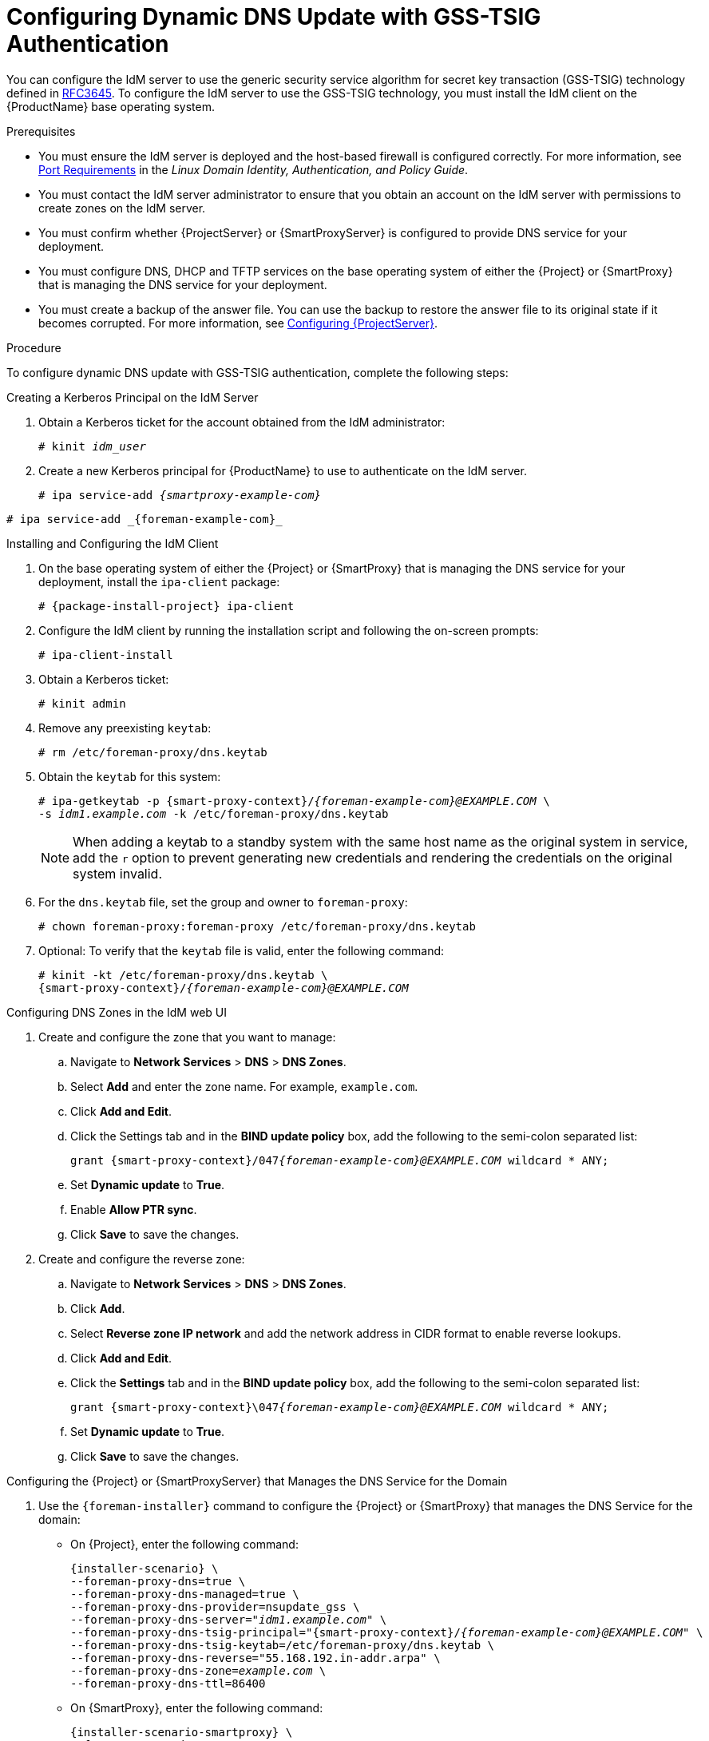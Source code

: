 [id="configuring-dynamic-dns-update-with-gss-tsig-authentication_{context}"]

= Configuring Dynamic DNS Update with GSS-TSIG Authentication

You can configure the IdM server to use the generic security service algorithm for secret key transaction (GSS-TSIG) technology defined in https://tools.ietf.org/html/rfc3645[RFC3645].
To configure the IdM server to use the GSS-TSIG technology, you must install the IdM client on the {ProductName} base operating system.

.Prerequisites

* You must ensure the IdM server is deployed and the host-based firewall is configured correctly. For more information, see https://access.redhat.com/documentation/en-US/Red_Hat_Enterprise_Linux/7/html/Linux_Domain_Identity_Authentication_and_Policy_Guide/installing-ipa.html#prereq-ports[Port Requirements] in the _Linux Domain Identity, Authentication, and Policy Guide_.
* You must contact the IdM server administrator to ensure that you obtain an account on the IdM server with permissions to create zones on the IdM server.
* You must confirm whether {ProjectServer} or {SmartProxyServer} is configured to provide DNS service for your deployment.
* You must configure DNS, DHCP and TFTP services on the base operating system of either the {Project} or {SmartProxy} that is managing the DNS service for your deployment.
* You must create a backup of the answer file. You can use the backup to restore the answer file to its original state if it becomes corrupted. For more information, see link:{BaseURL}installing_satellite_server_from_a_connected_network/installing-satellite-server-connected#configuring-server_satellite[Configuring {ProjectServer}].

.Procedure
To configure dynamic DNS update with GSS-TSIG authentication, complete the following steps:

.Creating a Kerberos Principal on the IdM Server

. Obtain a Kerberos ticket for the account obtained from the IdM administrator:
+
[options="nowrap" subs="+quotes,attributes"]
----
# kinit _idm_user_
----

. Create a new Kerberos principal for {ProductName} to use to authenticate on the IdM server.
+
ifeval::["{context}" == "{smart-proxy-context}"]
[options="nowrap" subs="+quotes,attributes"]
----
# ipa service-add _{smartproxy-example-com}_
----
endif::[]
ifeval::["{context}" == "{project-context}"]
[options="nowrap" subs="+quotes,attributes"]
----
# ipa service-add _{foreman-example-com}_
----
endif::[]


.Installing and Configuring the IdM Client

. On the base operating system of either the {Project} or {SmartProxy} that is managing the DNS service for your deployment, install the `ipa-client` package:
+
[options="nowrap" subs="+quotes,attributes"]
----
# {package-install-project} ipa-client
----

. Configure the IdM client by running the installation script and following the on-screen prompts:
+
[options="nowrap"]
----
# ipa-client-install
----

. Obtain a Kerberos ticket:
+
[options="nowrap"]
----
# kinit admin
----

. Remove any preexisting `keytab`:
+
[options="nowrap"]
----
# rm /etc/foreman-proxy/dns.keytab
----

. Obtain the `keytab` for this system:
+

[options="nowrap" subs="+quotes,attributes"]
----
# ipa-getkeytab -p {smart-proxy-context}/_{foreman-example-com}@EXAMPLE.COM_ \
-s _idm1.example.com_ -k /etc/foreman-proxy/dns.keytab
----
+
[NOTE]
====
When adding a keytab to a standby system with the same host name as the original system in service, add the `r` option to prevent generating new credentials and rendering the credentials on the original system invalid.
====
+
. For the `dns.keytab` file, set the group and owner to `foreman-proxy`:
+
[options="nowrap"]
----
# chown foreman-proxy:foreman-proxy /etc/foreman-proxy/dns.keytab
----

. Optional: To verify that the `keytab` file is valid, enter the following command:
+
[options="nowrap" subs="+quotes,attributes"]
----
# kinit -kt /etc/foreman-proxy/dns.keytab \
{smart-proxy-context}/_{foreman-example-com}@EXAMPLE.COM_
----

.Configuring DNS Zones in the IdM web UI

. Create and configure the zone that you want to manage:
.. Navigate to *Network Services* > *DNS* > *DNS Zones*.
.. Select *Add* and enter the zone name. For example, `example.com`.
.. Click *Add and Edit*.
.. Click the Settings tab and in the *BIND update policy* box, add the following to the semi-colon separated list:
+
[options="nowrap" subs="+quotes,attributes"]
----
grant {smart-proxy-context}/047__{foreman-example-com}@EXAMPLE.COM__ wildcard * ANY;
----

.. Set *Dynamic update* to *True*.
.. Enable *Allow PTR sync*.
.. Click *Save* to save the changes.

. Create and configure the reverse zone:
.. Navigate to *Network Services* > *DNS* > *DNS Zones*.
.. Click *Add*.
.. Select *Reverse zone IP network* and add the network address in CIDR format to enable reverse lookups.
.. Click *Add and Edit*.
.. Click the *Settings* tab and in the *BIND update policy* box, add the following to the semi-colon separated list:
+
[options="nowrap" subs="+quotes,attributes"]
----
grant {smart-proxy-context}\047__{foreman-example-com}@EXAMPLE.COM__ wildcard * ANY;
----

.. Set *Dynamic update* to *True*.
.. Click *Save* to save the changes.


.Configuring the {Project} or {SmartProxyServer} that Manages the DNS Service for the Domain

. Use the `{foreman-installer}` command to configure the {Project} or {SmartProxy} that manages the DNS Service for the domain:
* On {Project}, enter the following command:
+
[options="nowrap" subs="+quotes,attributes"]
----
{installer-scenario} \
--foreman-proxy-dns=true \
--foreman-proxy-dns-managed=true \
--foreman-proxy-dns-provider=nsupdate_gss \
--foreman-proxy-dns-server="_idm1.example.com_" \
--foreman-proxy-dns-tsig-principal="{smart-proxy-context}/_{foreman-example-com}@EXAMPLE.COM_" \
--foreman-proxy-dns-tsig-keytab=/etc/foreman-proxy/dns.keytab \
--foreman-proxy-dns-reverse="55.168.192.in-addr.arpa" \
--foreman-proxy-dns-zone=_example.com_ \
--foreman-proxy-dns-ttl=86400
----

* On {SmartProxy}, enter the following command:
+
[options="nowrap" subs="+quotes,attributes"]
----
{installer-scenario-smartproxy} \
--foreman-proxy-dns=true \
--foreman-proxy-dns-managed=true \
--foreman-proxy-dns-provider=nsupdate_gss \
--foreman-proxy-dns-server="_idm1.example.com_" \
--foreman-proxy-dns-tsig-principal="{smart-proxy-context}/_{foreman-example-com}@EXAMPLE.COM_" \
--foreman-proxy-dns-tsig-keytab=/etc/foreman-proxy/dns.keytab \
--foreman-proxy-dns-reverse="55.168.192.in-addr.arpa" \
--foreman-proxy-dns-zone=_example.com_ \
--foreman-proxy-dns-ttl=86400
----


. Restart the {Project} or {SmartProxy}'s Proxy Service.
+
[options="nowrap"]
----
# systemctl restart foreman-proxy
----

After you run the `{foreman-installer}` command to make any changes to your {SmartProxy} configuration, you must update the configuration of each affected {SmartProxy} in the {Project} web UI.

.Updating the Configuration in the {Project} web UI

. Navigate to *Infrastructure* > *{SmartProxies}*, locate the {ProductName}, and from the list in the *Actions* column, select *Refresh*.

. Configure the domain:

.. Navigate to *Infrastructure* > *Domains* and select the domain name.
.. In the *Domain* tab, ensure *DNS {SmartProxy}* is set to the {SmartProxy} where the subnet is connected.

. Configure the subnet:

.. Navigate to *Infrastructure* > *Subnets* and select the subnet name.
.. In the *Subnet* tab, set *IPAM* to *None*.
.. In the *Domains* tab, select the domain that you want to manage using the IdM server.
.. In the *{SmartProxies}* tab, ensure *Reverse DNS {SmartProxy}* is set to the {SmartProxy} where the subnet is connected.
.. Click *Submit* to save the changes.
